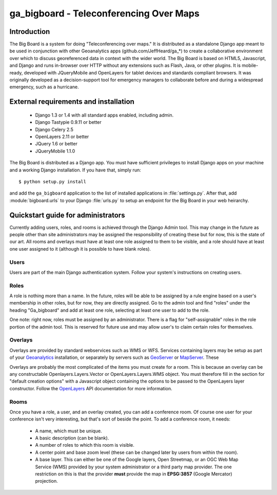 ga_bigboard - Teleconferencing Over Maps
##########################################

Introduction
============

The Big Board is a system for doing "Teleconferencing over maps."  It is distributed as a standalone Django app meant to
be used in conjunction with other Geoanalytics apps (github.com/JeffHeard/ga_*) to create a collaborative environment
over which to discuss georeferenced data in context with the wider world.  The Big Board is based on HTML5, Javascript,
and Django and runs in-browser over HTTP without any extensions such as Flash, Java, or other plugins.  It is mobile-
ready, developed with JQueryMobile and OpenLayers for tablet devices and standards compliant browsers.  It was
originally developed as a decision-support tool for emergency managers to collaborate before and during a widespread
emergency, such as a hurricane.

External requirements and installation
======================================

    * Django 1.3 or 1.4 with all standard apps enabled, including admin.
    * Django Tastypie 0.9.11 or better
    * Django Celery 2.5
    * OpenLayers 2.11 or better
    * JQuery 1.6 or better
    * JQueryMobile 1.1.0

The Big Board is distributed as a Django app.  You must have sufficient privileges to install Django apps on your
machine and a working Django installation.  If you have that, simply run::

    $ python setup.py install

and add the ``ga_bigboard`` application to the list of installed applications in :file:`settings.py`.  After that, add
:module:`bigboard.urls` to your Django :file:`urls.py` to setup an endpoint for the Big Board in your web heirarchy.

Quickstart guide for administrators
===================================

Currently adding users, roles, and rooms is achieved through the Django Admin tool.  This may change in the future as
people other than site administrators may be assigned the responsibility of creating these but for now, this is the
state of our art.  All rooms and overlays must have at least one role assigned to them to be visible, and a role should
have at least one user assigned to it (although it is possible to have blank roles).

Users
-----

Users are part of the main Django authentication system.  Follow your system's instructions on creating users.

Roles
-----

A role is nothing more than a name.  In the future, roles will be able to be assigned by a rule engine based on a user's
membership in other roles, but for now, they are directly assigned.  Go to the admin tool and find "roles" under
the heading "Ga_bigboard" and add at least one role, selecting at least one user to add to the role.

One note: right now, roles must be assigned by an administrator.  There is a flag for "self-assignable" roles in the
role portion of the admin tool.  This is reserved for future use and may allow user's to claim certain roles for
themselves.

Overlays
--------

Overlays are provided by standard webservices such as WMS or WFS.  Services containing layers may be setup as part of
your `Geoanalytics`_ installation, or separately by servers such as `GeoServer`_ or `MapServer`_. These

Overlays are probably the most complicated of the items you must create for a room.  This is because an overlay can
be any constructable Openlayers.Layers.Vector or OpenLayers.Layers.WMS object.  You must therefore fill in the section
for "default creation options" with a Javascript object containing the options to be passed to the OpenLayers layer
constructor.  Follow the `OpenLayers`_ API documentation for more information.

.. _Geoanalytics: http://geoanalytics.renci.org
.. _GeoServer: http://geoserver.org
.. _OpenLayers: http://openlayers.org
.. _MapServer: http://www.mapserver.org

Rooms
-----

Once you have a role, a user, and an overlay created, you can add a conference room.  Of course one user for your
conference isn't very interesting, but that's sort of beside the point.  To add a conference room, it needs:

    * A name, which must be unique.
    * A basic description (can be blank).
    * A number of roles to which this room is visible.
    * A center point and base zoom level (these can be changed later by users from within the room).
    * A base layer.  This can either be one of the Google layers, Open Streetmap, or an OGC Web Map Service (WMS)
      provided by your system administrator or a third party map provider.  The one restriction on this is that
      the provider **must** provide the map in **EPSG:3857** (Google Mercator) projection.



